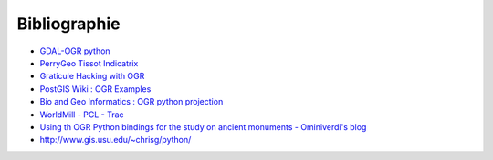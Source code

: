 .. _`gdal.python.biblio`:

Bibliographie
=============


* `GDAL-OGR python <http://trac.osgeo.org/gdal/wiki/GdalOgrInPython>`_
* `PerryGeo Tissot Indicatrix <http://www.perrygeo.net/wordpress/?p=4>`_
* `Graticule Hacking with OGR <http://sgillies.net/blog/16/graticule-hacking-with-ogr/>`_
* `PostGIS Wiki : OGR Examples <http://postgis.refractions.net/support/wiki/index.php?OGR%20Examples>`_
* `Bio and Geo Informatics : OGR python projection <http://hackmap.blogspot.com/2008/03/ogr-python-projection.html>`_
* `WorldMill - PCL - Trac <http://trac.gispython.org/lab/wiki/WorldMill>`_
* `Using th OGR Python bindings for the study on ancient monuments - Ominiverdi's blog <http://blog.ominiverdi.org/index.php?/archives/42-Using-the-OGR-Python-bindings-for-the-study-of-ancient-monuments.html>`_
* http://www.gis.usu.edu/~chrisg/python/


